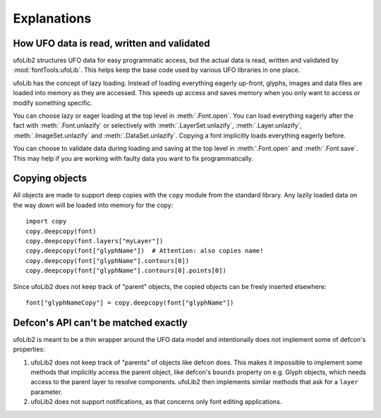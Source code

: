 Explanations
============

How UFO data is read, written and validated
-------------------------------------------

ufoLib2 structures UFO data for easy programmatic access, but the actual data is read,
written and validated by :mod:`fontTools.ufoLib`. This helps keep the base code used by
various UFO libraries in one place.

ufoLib has the concept of lazy loading. Instead of loading everything eagerly up-front,
glyphs, images and data files are loaded into memory as they are accessed. This speeds
up access and saves memory when you only want to access or modify something specific.

You can choose lazy or eager loading at the top level in :meth:`.Font.open`. You can
load everything eagerly after the fact with :meth:`.Font.unlazify` or selectively with
:meth:`.LayerSet.unlazify`, :meth:`.Layer.unlazify`, :meth:`.ImageSet.unlazify` and
:meth:`.DataSet.unlazify`. Copying a font implicitly loads everything eagerly before.

You can choose to validate data during loading and saving at the top level in
:meth:`.Font.open` and :meth:`.Font.save`. This may help if you are working with faulty
data you want to fix programmatically.

Copying objects
---------------

All objects are made to support deep copies with the ``copy`` module from the standard
library. Any lazily loaded data on the way down will be loaded into memory for the
copy::

    import copy
    copy.deepcopy(font)
    copy.deepcopy(font.layers["myLayer"])
    copy.deepcopy(font["glyphName"])  # Attention: also copies name!
    copy.deepcopy(font["glyphName"].contours[0])
    copy.deepcopy(font["glyphName"].contours[0].points[0])

Since ufoLib2 does not keep track of "parent" objects, the copied objects can be freely
inserted elsewhere::

    font["glyphNameCopy"] = copy.deepcopy(font["glyphName"])

Defcon's API can't be matched exactly
-------------------------------------

ufoLib2 is meant to be a thin wrapper around the UFO data model and intentionally does
not implement some of defcon's properties:

1. ufoLib2 does not keep track of "parents" of objects like defcon does. This makes it
   impossible to implement some methods that implicitly access the parent object, like
   defcon's ``bounds`` property on e.g. Glyph objects, which needs access to the
   parent layer to resolve components. ufoLib2 then implements similar methods that
   ask for a ``layer`` parameter.

2. ufoLib2 does not support notifications, as that concerns only font editing
   applications.
